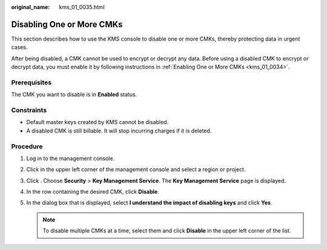 :original_name: kms_01_0035.html

.. _kms_01_0035:

Disabling One or More CMKs
==========================

This section describes how to use the KMS console to disable one or more CMKs, thereby protecting data in urgent cases.

After being disabled, a CMK cannot be used to encrypt or decrypt any data. Before using a disabled CMK to encrypt or decrypt data, you must enable it by following instructions in :ref:`Enabling One or More CMKs <kms_01_0034>`.

Prerequisites
-------------

The CMK you want to disable is in **Enabled** status.

Constraints
-----------

-  Default master keys created by KMS cannot be disabled.
-  A disabled CMK is still billable. It will stop incurring charges if it is deleted.

Procedure
---------

#. Log in to the management console.
#. Click |image1| in the upper left corner of the management console and select a region or project.
#. Click |image2|. Choose **Security** > **Key Management Service**. The **Key Management Service** page is displayed.
#. In the row containing the desired CMK, click **Disable**.
#. In the dialog box that is displayed, select **I understand the impact of disabling keys** and click **Yes**.

   .. note::

      To disable multiple CMKs at a time, select them and click **Disable** in the upper left corner of the list.

.. |image1| image:: /_static/images/en-us_image_0000001284811084.png
.. |image2| image:: /_static/images/en-us_image_0000001295227514.png
